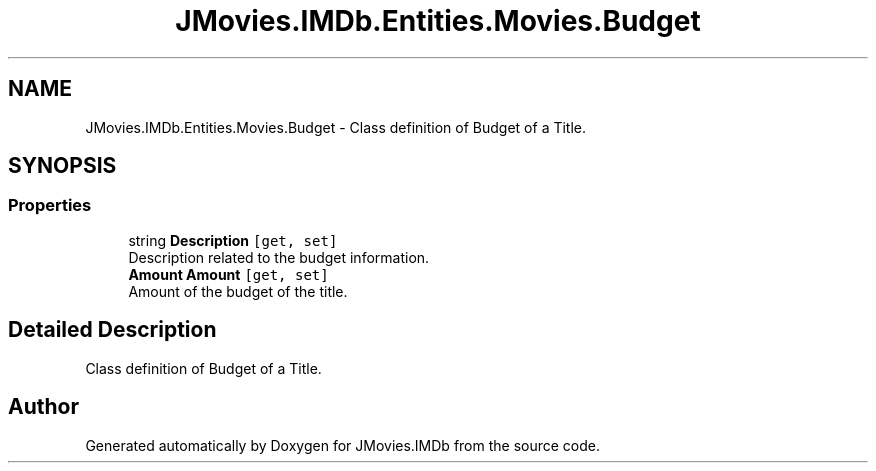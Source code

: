 .TH "JMovies.IMDb.Entities.Movies.Budget" 3 "Sun Feb 26 2023" "JMovies.IMDb" \" -*- nroff -*-
.ad l
.nh
.SH NAME
JMovies.IMDb.Entities.Movies.Budget \- Class definition of Budget of a Title\&.  

.SH SYNOPSIS
.br
.PP
.SS "Properties"

.in +1c
.ti -1c
.RI "string \fBDescription\fP\fC [get, set]\fP"
.br
.RI "Description related to the budget information\&. "
.ti -1c
.RI "\fBAmount\fP \fBAmount\fP\fC [get, set]\fP"
.br
.RI "Amount of the budget of the title\&. "
.in -1c
.SH "Detailed Description"
.PP 
Class definition of Budget of a Title\&. 

.SH "Author"
.PP 
Generated automatically by Doxygen for JMovies\&.IMDb from the source code\&.
